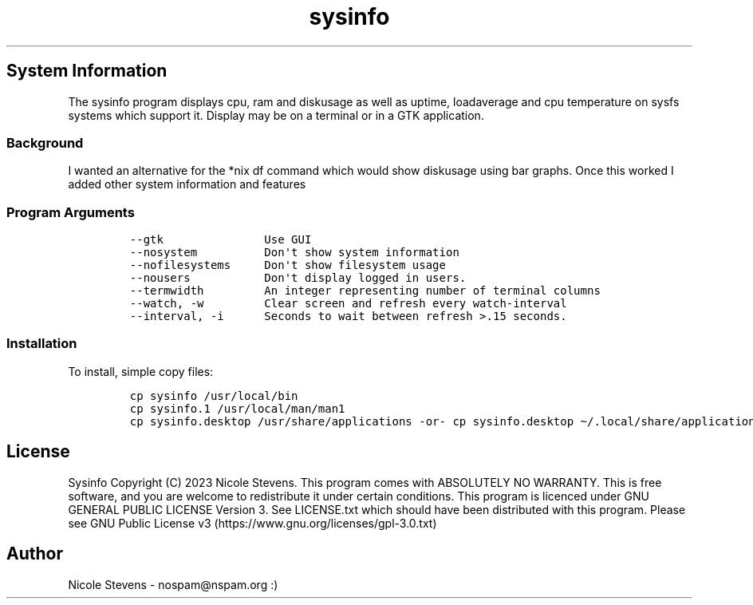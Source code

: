 .\" Automatically generated by Pandoc 2.9.2.1
.\"
.TH "sysinfo" "1" "" "" "General Commands Manual"
.hy
.SH System Information
.PP
The sysinfo program displays cpu, ram and diskusage as well as uptime,
loadaverage and cpu temperature on sysfs systems which support it.
Display may be on a terminal or in a GTK application.
.SS Background
.PP
I wanted an alternative for the *nix df command which would show
diskusage using bar graphs.
Once this worked I added other system information and features
.SS Program Arguments
.IP
.nf
\f[C]
--gtk               Use GUI
--nosystem          Don\[aq]t show system information
--nofilesystems     Don\[aq]t show filesystem usage
--nousers           Don\[aq]t display logged in users.
--termwidth         An integer representing number of terminal columns
--watch, -w         Clear screen and refresh every watch-interval
--interval, -i      Seconds to wait between refresh >.15 seconds.
\f[R]
.fi
.SS Installation
.PP
To install, simple copy files:
.IP
.nf
\f[C]
cp sysinfo /usr/local/bin
cp sysinfo.1 /usr/local/man/man1
cp sysinfo.desktop /usr/share/applications -or- cp sysinfo.desktop \[ti]/.local/share/applications
\f[R]
.fi
.SH License
.PP
Sysinfo Copyright (C) 2023 Nicole Stevens.
This program comes with ABSOLUTELY NO WARRANTY.
This is free software, and you are welcome to redistribute it under
certain conditions.
This program is licenced under GNU GENERAL PUBLIC LICENSE Version 3.
See LICENSE.txt which should have been distributed with this program.
Please see GNU Public License
v3 (https://www.gnu.org/licenses/gpl-3.0.txt)
.SH Author
.PP
Nicole Stevens - nospam\[at]nspam.org :)
